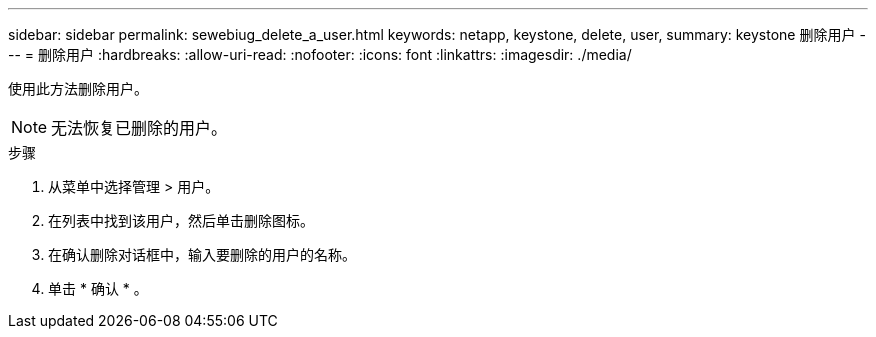 ---
sidebar: sidebar 
permalink: sewebiug_delete_a_user.html 
keywords: netapp, keystone, delete, user, 
summary: keystone 删除用户 
---
= 删除用户
:hardbreaks:
:allow-uri-read: 
:nofooter: 
:icons: font
:linkattrs: 
:imagesdir: ./media/


[role="lead"]
使用此方法删除用户。


NOTE: 无法恢复已删除的用户。

.步骤
. 从菜单中选择管理 > 用户。
. 在列表中找到该用户，然后单击删除图标。
. 在确认删除对话框中，输入要删除的用户的名称。
. 单击 * 确认 * 。

